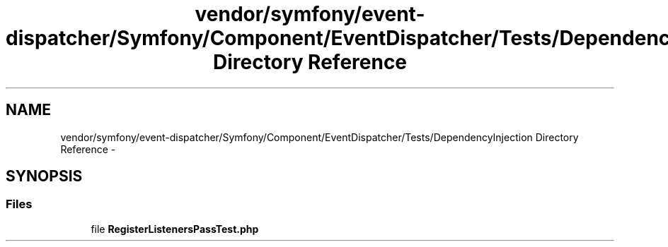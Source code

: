 .TH "vendor/symfony/event-dispatcher/Symfony/Component/EventDispatcher/Tests/DependencyInjection Directory Reference" 3 "Tue Apr 14 2015" "Version 1.0" "VirtualSCADA" \" -*- nroff -*-
.ad l
.nh
.SH NAME
vendor/symfony/event-dispatcher/Symfony/Component/EventDispatcher/Tests/DependencyInjection Directory Reference \- 
.SH SYNOPSIS
.br
.PP
.SS "Files"

.in +1c
.ti -1c
.RI "file \fBRegisterListenersPassTest\&.php\fP"
.br
.in -1c
